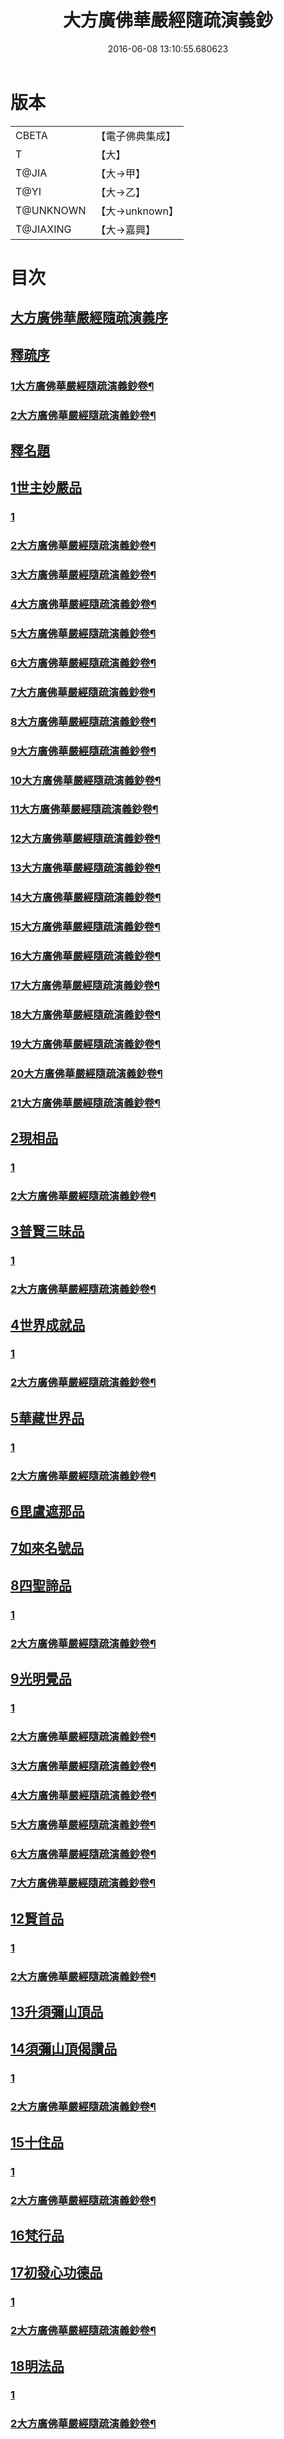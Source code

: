 #+TITLE: 大方廣佛華嚴經隨疏演義鈔 
#+DATE: 2016-06-08 13:10:55.680623

* 版本
 |     CBETA|【電子佛典集成】|
 |         T|【大】     |
 |     T@JIA|【大→甲】   |
 |      T@YI|【大→乙】   |
 | T@UNKNOWN|【大→unknown】|
 | T@JIAXING|【大→嘉興】  |

* 目次
** [[file:KR6e0012_001.txt::001-0001a2][大方廣佛華嚴經隨疏演義序]]
** [[file:KR6e0012_001.txt::001-0001a21][釋疏序]]
*** [[file:KR6e0012_001.txt::001-0001a22][1大方廣佛華嚴經隨疏演義鈔卷¶]]
*** [[file:KR6e0012_002.txt::002-0010a2][2大方廣佛華嚴經隨疏演義鈔卷¶]]
** [[file:KR6e0012_002.txt::002-0014b9][釋名題]]
** [[file:KR6e0012_002.txt::002-0015a20][1世主妙嚴品]]
*** [[file:KR6e0012_002.txt::002-0015a20][1]]
*** [[file:KR6e0012_003.txt::003-0017a17][2大方廣佛華嚴經隨疏演義鈔卷¶]]
*** [[file:KR6e0012_004.txt::004-0024c16][3大方廣佛華嚴經隨疏演義鈔卷¶]]
*** [[file:KR6e0012_005.txt::005-0032c6][4大方廣佛華嚴經隨疏演義鈔卷¶]]
*** [[file:KR6e0012_006.txt::006-0039a11][5大方廣佛華嚴經隨疏演義鈔卷¶]]
*** [[file:KR6e0012_007.txt::007-0047c12][6大方廣佛華嚴經隨疏演義鈔卷¶]]
*** [[file:KR6e0012_008.txt::008-0056a22][7大方廣佛華嚴經隨疏演義鈔卷¶]]
*** [[file:KR6e0012_009.txt::009-0062b11][8大方廣佛華嚴經隨疏演義鈔卷¶]]
*** [[file:KR6e0012_010.txt::010-0070b16][9大方廣佛華嚴經隨疏演義鈔卷¶]]
*** [[file:KR6e0012_011.txt::011-0078b12][10大方廣佛華嚴經隨疏演義鈔卷¶]]
*** [[file:KR6e0012_012.txt::012-0086b22][11大方廣佛華嚴經隨疏演義鈔卷¶]]
*** [[file:KR6e0012_013.txt::013-0094b19][12大方廣佛華嚴經隨疏演義鈔卷¶]]
*** [[file:KR6e0012_014.txt::014-0103b11][13大方廣佛華嚴經隨疏演義鈔卷¶]]
*** [[file:KR6e0012_015.txt::015-0110a2][14大方廣佛華嚴經隨疏演義鈔卷¶]]
*** [[file:KR6e0012_016.txt::016-0117a2][15大方廣佛華嚴經隨疏演義鈔卷¶]]
*** [[file:KR6e0012_017.txt::017-0126b4][16大方廣佛華嚴經隨疏演義鈔卷¶]]
*** [[file:KR6e0012_018.txt::018-0134c22][17大方廣佛華嚴經隨疏演義鈔卷¶]]
*** [[file:KR6e0012_019.txt::019-0143c11][18大方廣佛華嚴經隨疏演義鈔卷¶]]
*** [[file:KR6e0012_020.txt::020-0151b2][19大方廣佛華嚴經隨疏演義鈔卷¶]]
*** [[file:KR6e0012_021.txt::021-0158c14][20大方廣佛華嚴經隨疏演義鈔卷¶]]
*** [[file:KR6e0012_022.txt::022-0166b22][21大方廣佛華嚴經隨疏演義鈔卷¶]]
** [[file:KR6e0012_023.txt::023-0174b25][2現相品]]
*** [[file:KR6e0012_023.txt::023-0174b25][1]]
*** [[file:KR6e0012_024.txt::024-0181a2][2大方廣佛華嚴經隨疏演義鈔卷¶]]
** [[file:KR6e0012_024.txt::024-0185a20][3普賢三昧品]]
*** [[file:KR6e0012_024.txt::024-0185a20][1]]
*** [[file:KR6e0012_025.txt::025-0188b2][2大方廣佛華嚴經隨疏演義鈔卷¶]]
** [[file:KR6e0012_025.txt::025-0191c27][4世界成就品]]
*** [[file:KR6e0012_025.txt::025-0191c27][1]]
*** [[file:KR6e0012_026.txt::026-0194b21][2大方廣佛華嚴經隨疏演義鈔卷¶]]
** [[file:KR6e0012_026.txt::026-0199a17][5華藏世界品]]
*** [[file:KR6e0012_026.txt::026-0199a17][1]]
*** [[file:KR6e0012_027.txt::027-0202b12][2大方廣佛華嚴經隨疏演義鈔卷¶]]
** [[file:KR6e0012_027.txt::027-0205b1][6毘盧遮那品]]
** [[file:KR6e0012_028.txt::028-0209b17][7如來名號品]]
** [[file:KR6e0012_028.txt::028-0216c8][8四聖諦品]]
*** [[file:KR6e0012_028.txt::028-0216c8][1]]
*** [[file:KR6e0012_029.txt::029-0218a2][2大方廣佛華嚴經隨疏演義鈔卷¶]]
** [[file:KR6e0012_029.txt::029-0221b18][9光明覺品]]
*** [[file:KR6e0012_029.txt::029-0221b18][1]]
*** [[file:KR6e0012_030.txt::030-0225a9][2大方廣佛華嚴經隨疏演義鈔卷¶]]
*** [[file:KR6e0012_031.txt::031-0233a2][3大方廣佛華嚴經隨疏演義鈔卷¶]]
*** [[file:KR6e0012_032.txt::032-0241b16][4大方廣佛華嚴經隨疏演義鈔卷¶]]
*** [[file:KR6e0012_033.txt::033-0249b2][5大方廣佛華嚴經隨疏演義鈔卷¶]]
*** [[file:KR6e0012_034.txt::034-0256b23][6大方廣佛華嚴經隨疏演義鈔卷¶]]
*** [[file:KR6e0012_035.txt::035-0265a15][7大方廣佛華嚴經隨疏演義鈔卷¶]]
** [[file:KR6e0012_035.txt::035-0266a11][12賢首品]]
*** [[file:KR6e0012_035.txt::035-0266a11][1]]
*** [[file:KR6e0012_036.txt::036-0272c18][2大方廣佛華嚴經隨疏演義鈔卷¶]]
** [[file:KR6e0012_036.txt::036-0275c11][13升須彌山頂品]]
** [[file:KR6e0012_036.txt::036-0277b12][14須彌山頂偈讚品]]
*** [[file:KR6e0012_036.txt::036-0277b12][1]]
*** [[file:KR6e0012_037.txt::037-0280a5][2大方廣佛華嚴經隨疏演義鈔卷¶]]
** [[file:KR6e0012_037.txt::037-0285c17][15十住品]]
*** [[file:KR6e0012_037.txt::037-0285c17][1]]
*** [[file:KR6e0012_038.txt::038-0287c5][2大方廣佛華嚴經隨疏演義鈔卷¶]]
** [[file:KR6e0012_039.txt::039-0296b23][16梵行品]]
** [[file:KR6e0012_039.txt::039-0303b15][17初發心功德品]]
*** [[file:KR6e0012_039.txt::039-0303b15][1]]
*** [[file:KR6e0012_040.txt::040-0304c2][2大方廣佛華嚴經隨疏演義鈔卷¶]]
** [[file:KR6e0012_040.txt::040-0309c12][18明法品]]
*** [[file:KR6e0012_040.txt::040-0309c12][1]]
*** [[file:KR6e0012_041.txt::041-0311c15][2大方廣佛華嚴經隨疏演義鈔卷¶]]
** [[file:KR6e0012_041.txt::041-0315b24][19昇夜摩天宮品]]
** [[file:KR6e0012_041.txt::041-0315b29][20偈讚品]]
*** [[file:KR6e0012_041.txt::041-0315b29][1]]
*** [[file:KR6e0012_042.txt::042-0319c24][2大方廣佛華嚴經隨疏演義鈔卷¶]]
** [[file:KR6e0012_042.txt::042-0326a23][21十行品]]
*** [[file:KR6e0012_042.txt::042-0326a23][1]]
*** [[file:KR6e0012_043.txt::043-0328c2][2大方廣佛華嚴經隨疏演義鈔卷¶]]
*** [[file:KR6e0012_044.txt::044-0337a24][3大方廣佛華嚴經隨疏演義鈔卷¶]]
** [[file:KR6e0012_044.txt::044-0341b7][22十無盡藏品]]
*** [[file:KR6e0012_044.txt::044-0341b7][1]]
*** [[file:KR6e0012_045.txt::045-0345c2][2大方廣佛華嚴經隨疏演義鈔卷¶]]
*** [[file:KR6e0012_046.txt::046-0355a2][3大方廣佛華嚴經隨疏演義鈔卷¶]]
** [[file:KR6e0012_046.txt::046-0358c3][23升兜率天宮品]]
** [[file:KR6e0012_047.txt::047-0363a24][24兜率宮中偈讚品]]
** [[file:KR6e0012_047.txt::047-0365b18][25十迴向品]]
*** [[file:KR6e0012_047.txt::047-0365b18][1]]
*** [[file:KR6e0012_048.txt::048-0372c7][2大方廣佛華嚴經隨疏演義鈔卷¶]]
*** [[file:KR6e0012_049.txt::049-0380a5][3大方廣佛華嚴經隨疏演義鈔卷¶]]
*** [[file:KR6e0012_050.txt::050-0388c10][4大方廣佛華嚴經隨疏演義鈔卷¶]]
*** [[file:KR6e0012_051.txt::051-0396c14][5大方廣佛華嚴經隨疏演義鈔卷¶]]
** [[file:KR6e0012_052.txt::052-0406a5][26十地品]]
*** [[file:KR6e0012_052.txt::052-0406a5][1]]
*** [[file:KR6e0012_053.txt::053-0414b2][2大方廣佛華嚴經隨疏演義鈔卷¶]]
*** [[file:KR6e0012_054.txt::054-0422b16][3大方廣佛華嚴經隨疏演義鈔卷¶]]
*** [[file:KR6e0012_055.txt::055-0430b2][4大方廣佛華嚴經隨疏演義鈔卷¶]]
*** [[file:KR6e0012_056.txt::056-0438b2][5大方廣佛華嚴經隨疏演義鈔卷¶]]
*** [[file:KR6e0012_057.txt::057-0447c2][6大方廣佛華嚴經隨疏演義鈔卷¶]]
*** [[file:KR6e0012_058.txt::058-0456a13][7大方廣佛華嚴經隨疏演義鈔卷¶]]
*** [[file:KR6e0012_059.txt::059-0466a6][8大方廣佛華嚴經隨疏演義鈔卷¶]]
*** [[file:KR6e0012_060.txt::060-0474c23][9大方廣佛華嚴經隨疏演義鈔卷¶]]
*** [[file:KR6e0012_061.txt::061-0485a2][10大方廣佛華嚴經隨疏演義鈔卷¶]]
*** [[file:KR6e0012_062.txt::062-0493b2][11大方廣佛華嚴經隨疏演義鈔卷¶]]
*** [[file:KR6e0012_063.txt::063-0502b18][12大方廣佛華嚴經隨疏演義鈔卷¶]]
*** [[file:KR6e0012_064.txt::064-0510b20][13大方廣佛華嚴經隨疏演義鈔卷¶]]
*** [[file:KR6e0012_065.txt::065-0519c10][14大方廣佛華嚴經隨疏演義鈔卷¶]]
*** [[file:KR6e0012_066.txt::066-0527a18][15大方廣佛華嚴經隨疏演義鈔卷¶]]
*** [[file:KR6e0012_067.txt::067-0534b2][16大方廣佛華嚴經隨疏演義鈔卷¶]]
*** [[file:KR6e0012_068.txt::068-0541c10][17大方廣佛華嚴經隨疏演義鈔卷¶]]
*** [[file:KR6e0012_069.txt::069-0549a2][18大方廣佛華嚴經隨疏演義鈔卷¶]]
*** [[file:KR6e0012_070.txt::070-0556c2][19大方廣佛華嚴經隨疏演義鈔卷¶]]
*** [[file:KR6e0012_071.txt::071-0564c13][20大方廣佛華嚴經隨疏演義鈔卷¶]]
*** [[file:KR6e0012_072.txt::072-0571c2][21大方廣佛華嚴經隨疏演義鈔卷¶]]
*** [[file:KR6e0012_073.txt::073-0576c19][22大方廣佛華嚴經隨疏演義鈔卷¶]]
** [[file:KR6e0012_073.txt::073-0579c24][27十定品]]
** [[file:KR6e0012_074.txt::074-0583b23][28十通品]]
** [[file:KR6e0012_074.txt::074-0586c16][29十忍品]]
*** [[file:KR6e0012_074.txt::074-0586c16][1]]
*** [[file:KR6e0012_075.txt::075-0589c18][2大方廣佛華嚴經隨疏演義鈔卷¶]]
*** [[file:KR6e0012_076.txt::076-0596b12][3大方廣佛華嚴經隨疏演義鈔卷¶]]
** [[file:KR6e0012_076.txt::076-0599b2][30阿僧祇品]]
** [[file:KR6e0012_076.txt::076-0600a4][31壽量品]]
** [[file:KR6e0012_076.txt::076-0600a26][32住處品]]
*** [[file:KR6e0012_076.txt::076-0600a26][1]]
*** [[file:KR6e0012_077.txt::077-0602a8][2大方廣佛華嚴經隨疏演義鈔卷¶]]
** [[file:KR6e0012_077.txt::077-0605b14][33佛不思議法品]]
** [[file:KR6e0012_077.txt::077-0607c15][34十身相海品]]
*** [[file:KR6e0012_077.txt::077-0607c15][1]]
*** [[file:KR6e0012_078.txt::078-0608c14][2大方廣佛華嚴經隨疏演義鈔卷¶]]
** [[file:KR6e0012_078.txt::078-0609c5][35如來隨好光明功德品]]
** [[file:KR6e0012_078.txt::078-0613a4][36普賢行品]]
** [[file:KR6e0012_079.txt::079-0614c11][37如來出現品]]
*** [[file:KR6e0012_079.txt::079-0614c11][1]]
*** [[file:KR6e0012_080.txt::080-0623b2][2大方廣佛華嚴經隨疏演義鈔卷¶]]
*** [[file:KR6e0012_081.txt::081-0633a2][3大方廣佛華嚴經隨疏演義鈔卷¶]]
** [[file:KR6e0012_081.txt::081-0637a15][38離世間品]]
*** [[file:KR6e0012_081.txt::081-0637a15][1]]
*** [[file:KR6e0012_082.txt::082-0641a2][2大方廣佛華嚴經隨疏演義鈔卷¶]]
*** [[file:KR6e0012_083.txt::083-0648c8][3大方廣佛華嚴經隨疏演義鈔卷¶]]
** [[file:KR6e0012_083.txt::083-0653c17][39入法界品]]
*** [[file:KR6e0012_083.txt::083-0653c17][1]]
*** [[file:KR6e0012_084.txt::084-0654c19][2大方廣佛華嚴經隨疏演義鈔卷¶]]
*** [[file:KR6e0012_085.txt::085-0662a22][3大方廣佛華嚴經隨疏演義鈔卷¶]]
*** [[file:KR6e0012_086.txt::086-0670a4][4大方廣佛華嚴經隨疏演義鈔卷¶]]
*** [[file:KR6e0012_087.txt::087-0675b17][5大方廣佛華嚴經隨疏演義鈔卷¶]]
*** [[file:KR6e0012_088.txt::088-0681b2][6大方廣佛華嚴經隨疏演義鈔卷¶]]
*** [[file:KR6e0012_089.txt::089-0687c25][7大方廣佛華嚴經隨疏演義鈔卷¶]]
*** [[file:KR6e0012_090.txt::090-0695a2][8大方廣佛華嚴經隨疏演義鈔卷¶]]

* 卷
[[file:KR6e0012_001.txt][大方廣佛華嚴經隨疏演義鈔 1]]
[[file:KR6e0012_002.txt][大方廣佛華嚴經隨疏演義鈔 2]]
[[file:KR6e0012_003.txt][大方廣佛華嚴經隨疏演義鈔 3]]
[[file:KR6e0012_004.txt][大方廣佛華嚴經隨疏演義鈔 4]]
[[file:KR6e0012_005.txt][大方廣佛華嚴經隨疏演義鈔 5]]
[[file:KR6e0012_006.txt][大方廣佛華嚴經隨疏演義鈔 6]]
[[file:KR6e0012_007.txt][大方廣佛華嚴經隨疏演義鈔 7]]
[[file:KR6e0012_008.txt][大方廣佛華嚴經隨疏演義鈔 8]]
[[file:KR6e0012_009.txt][大方廣佛華嚴經隨疏演義鈔 9]]
[[file:KR6e0012_010.txt][大方廣佛華嚴經隨疏演義鈔 10]]
[[file:KR6e0012_011.txt][大方廣佛華嚴經隨疏演義鈔 11]]
[[file:KR6e0012_012.txt][大方廣佛華嚴經隨疏演義鈔 12]]
[[file:KR6e0012_013.txt][大方廣佛華嚴經隨疏演義鈔 13]]
[[file:KR6e0012_014.txt][大方廣佛華嚴經隨疏演義鈔 14]]
[[file:KR6e0012_015.txt][大方廣佛華嚴經隨疏演義鈔 15]]
[[file:KR6e0012_016.txt][大方廣佛華嚴經隨疏演義鈔 16]]
[[file:KR6e0012_017.txt][大方廣佛華嚴經隨疏演義鈔 17]]
[[file:KR6e0012_018.txt][大方廣佛華嚴經隨疏演義鈔 18]]
[[file:KR6e0012_019.txt][大方廣佛華嚴經隨疏演義鈔 19]]
[[file:KR6e0012_020.txt][大方廣佛華嚴經隨疏演義鈔 20]]
[[file:KR6e0012_021.txt][大方廣佛華嚴經隨疏演義鈔 21]]
[[file:KR6e0012_022.txt][大方廣佛華嚴經隨疏演義鈔 22]]
[[file:KR6e0012_023.txt][大方廣佛華嚴經隨疏演義鈔 23]]
[[file:KR6e0012_024.txt][大方廣佛華嚴經隨疏演義鈔 24]]
[[file:KR6e0012_025.txt][大方廣佛華嚴經隨疏演義鈔 25]]
[[file:KR6e0012_026.txt][大方廣佛華嚴經隨疏演義鈔 26]]
[[file:KR6e0012_027.txt][大方廣佛華嚴經隨疏演義鈔 27]]
[[file:KR6e0012_028.txt][大方廣佛華嚴經隨疏演義鈔 28]]
[[file:KR6e0012_029.txt][大方廣佛華嚴經隨疏演義鈔 29]]
[[file:KR6e0012_030.txt][大方廣佛華嚴經隨疏演義鈔 30]]
[[file:KR6e0012_031.txt][大方廣佛華嚴經隨疏演義鈔 31]]
[[file:KR6e0012_032.txt][大方廣佛華嚴經隨疏演義鈔 32]]
[[file:KR6e0012_033.txt][大方廣佛華嚴經隨疏演義鈔 33]]
[[file:KR6e0012_034.txt][大方廣佛華嚴經隨疏演義鈔 34]]
[[file:KR6e0012_035.txt][大方廣佛華嚴經隨疏演義鈔 35]]
[[file:KR6e0012_036.txt][大方廣佛華嚴經隨疏演義鈔 36]]
[[file:KR6e0012_037.txt][大方廣佛華嚴經隨疏演義鈔 37]]
[[file:KR6e0012_038.txt][大方廣佛華嚴經隨疏演義鈔 38]]
[[file:KR6e0012_039.txt][大方廣佛華嚴經隨疏演義鈔 39]]
[[file:KR6e0012_040.txt][大方廣佛華嚴經隨疏演義鈔 40]]
[[file:KR6e0012_041.txt][大方廣佛華嚴經隨疏演義鈔 41]]
[[file:KR6e0012_042.txt][大方廣佛華嚴經隨疏演義鈔 42]]
[[file:KR6e0012_043.txt][大方廣佛華嚴經隨疏演義鈔 43]]
[[file:KR6e0012_044.txt][大方廣佛華嚴經隨疏演義鈔 44]]
[[file:KR6e0012_045.txt][大方廣佛華嚴經隨疏演義鈔 45]]
[[file:KR6e0012_046.txt][大方廣佛華嚴經隨疏演義鈔 46]]
[[file:KR6e0012_047.txt][大方廣佛華嚴經隨疏演義鈔 47]]
[[file:KR6e0012_048.txt][大方廣佛華嚴經隨疏演義鈔 48]]
[[file:KR6e0012_049.txt][大方廣佛華嚴經隨疏演義鈔 49]]
[[file:KR6e0012_050.txt][大方廣佛華嚴經隨疏演義鈔 50]]
[[file:KR6e0012_051.txt][大方廣佛華嚴經隨疏演義鈔 51]]
[[file:KR6e0012_052.txt][大方廣佛華嚴經隨疏演義鈔 52]]
[[file:KR6e0012_053.txt][大方廣佛華嚴經隨疏演義鈔 53]]
[[file:KR6e0012_054.txt][大方廣佛華嚴經隨疏演義鈔 54]]
[[file:KR6e0012_055.txt][大方廣佛華嚴經隨疏演義鈔 55]]
[[file:KR6e0012_056.txt][大方廣佛華嚴經隨疏演義鈔 56]]
[[file:KR6e0012_057.txt][大方廣佛華嚴經隨疏演義鈔 57]]
[[file:KR6e0012_058.txt][大方廣佛華嚴經隨疏演義鈔 58]]
[[file:KR6e0012_059.txt][大方廣佛華嚴經隨疏演義鈔 59]]
[[file:KR6e0012_060.txt][大方廣佛華嚴經隨疏演義鈔 60]]
[[file:KR6e0012_061.txt][大方廣佛華嚴經隨疏演義鈔 61]]
[[file:KR6e0012_062.txt][大方廣佛華嚴經隨疏演義鈔 62]]
[[file:KR6e0012_063.txt][大方廣佛華嚴經隨疏演義鈔 63]]
[[file:KR6e0012_064.txt][大方廣佛華嚴經隨疏演義鈔 64]]
[[file:KR6e0012_065.txt][大方廣佛華嚴經隨疏演義鈔 65]]
[[file:KR6e0012_066.txt][大方廣佛華嚴經隨疏演義鈔 66]]
[[file:KR6e0012_067.txt][大方廣佛華嚴經隨疏演義鈔 67]]
[[file:KR6e0012_068.txt][大方廣佛華嚴經隨疏演義鈔 68]]
[[file:KR6e0012_069.txt][大方廣佛華嚴經隨疏演義鈔 69]]
[[file:KR6e0012_070.txt][大方廣佛華嚴經隨疏演義鈔 70]]
[[file:KR6e0012_071.txt][大方廣佛華嚴經隨疏演義鈔 71]]
[[file:KR6e0012_072.txt][大方廣佛華嚴經隨疏演義鈔 72]]
[[file:KR6e0012_073.txt][大方廣佛華嚴經隨疏演義鈔 73]]
[[file:KR6e0012_074.txt][大方廣佛華嚴經隨疏演義鈔 74]]
[[file:KR6e0012_075.txt][大方廣佛華嚴經隨疏演義鈔 75]]
[[file:KR6e0012_076.txt][大方廣佛華嚴經隨疏演義鈔 76]]
[[file:KR6e0012_077.txt][大方廣佛華嚴經隨疏演義鈔 77]]
[[file:KR6e0012_078.txt][大方廣佛華嚴經隨疏演義鈔 78]]
[[file:KR6e0012_079.txt][大方廣佛華嚴經隨疏演義鈔 79]]
[[file:KR6e0012_080.txt][大方廣佛華嚴經隨疏演義鈔 80]]
[[file:KR6e0012_081.txt][大方廣佛華嚴經隨疏演義鈔 81]]
[[file:KR6e0012_082.txt][大方廣佛華嚴經隨疏演義鈔 82]]
[[file:KR6e0012_083.txt][大方廣佛華嚴經隨疏演義鈔 83]]
[[file:KR6e0012_084.txt][大方廣佛華嚴經隨疏演義鈔 84]]
[[file:KR6e0012_085.txt][大方廣佛華嚴經隨疏演義鈔 85]]
[[file:KR6e0012_086.txt][大方廣佛華嚴經隨疏演義鈔 86]]
[[file:KR6e0012_087.txt][大方廣佛華嚴經隨疏演義鈔 87]]
[[file:KR6e0012_088.txt][大方廣佛華嚴經隨疏演義鈔 88]]
[[file:KR6e0012_089.txt][大方廣佛華嚴經隨疏演義鈔 89]]
[[file:KR6e0012_090.txt][大方廣佛華嚴經隨疏演義鈔 90]]

